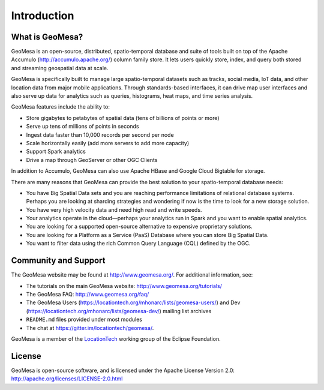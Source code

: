 Introduction
============

What is GeoMesa?
----------------

GeoMesa is an open-source, distributed, spatio-temporal database and suite of tools built on top
of the Apache Accumulo (http://accumulo.apache.org/) column family store. It lets users quickly store, index, and query both stored and streaming geospatial data at scale. 

GeoMesa is specifically built to manage large spatio-temporal datasets such as tracks, social media, IoT data, and other location data from major mobile applications. Through standards-based interfaces, it can drive map user interfaces and also serve up data for analytics such as queries, histograms, heat maps, and time series analysis.

GeoMesa features include the ability to:

* Store gigabytes to petabytes of spatial data (tens of billions of points or more)
* Serve up tens of millions of points in seconds
* Ingest data faster than 10,000 records per second per node
* Scale horizontally easily (add more servers to add more capacity)
* Support Spark analytics
* Drive a map through GeoServer or other OGC Clients

In addition to Accumulo, GeoMesa can also use Apache HBase and Google Cloud Bigtable for storage.

.. according to https://en.wikipedia.org/wiki/GeoMesa

There are many reasons that GeoMesa can provide the best solution to your spatio-temporal database needs:

* You have Big Spatial Data sets and you are reaching performance limitations of relational database systems. Perhaps you are looking at sharding strategies and wondering if now is the time to look for a new storage solution.
* You have very high velocity data and need high read and write speeds.
* Your analytics operate in the cloud—perhaps your analytics run in Spark and you want to enable spatial analytics.
* You are looking for a supported open-source alternative to expensive proprietary solutions.
* You are looking for a Platform as a Service (PaaS) Database where you can store Big Spatial Data.
* You want to filter data using the rich Common Query Language (CQL) defined by the OGC.

Community and Support
---------------------

The GeoMesa website may be found at http://www.geomesa.org/. For additional information, see:

* The tutorials on the main GeoMesa website: http://www.geomesa.org/tutorials/
* The GeoMesa FAQ: http://www.geomesa.org/faq/
* The GeoMesa Users (https://locationtech.org/mhonarc/lists/geomesa-users/) and 
  Dev (https://locationtech.org/mhonarc/lists/geomesa-dev/) mailing list archives
* ``README.md`` files provided under most modules
* The chat at https://gitter.im/locationtech/geomesa/.

|locationtech-icon|

GeoMesa is a member of the `LocationTech <http://www.locationtech.org/projects/technology.geomesa>`_ working group of the Eclipse Foundation.

License
-------

GeoMesa is open-source software, and is licensed under the Apache License Version 2.0: 
http://apache.org/licenses/LICENSE-2.0.html

.. |locationtech-icon| image:: _static/img/locationtech.png

